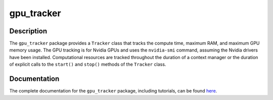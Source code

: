 ###########
gpu_tracker
###########
Description
-----------
The ``gpu_tracker`` package provides a ``Tracker`` class that tracks the compute time, maximum RAM, and maximum GPU memory usage.
The GPU tracking is for Nvidia GPUs and uses the ``nvidia-smi`` command, assuming the Nvidia drivers have been installed.
Computational resources are tracked throughout the duration of a context manager or the duration of explicit calls to the ``start()`` and ``stop()`` methods of the ``Tracker`` class.

Documentation
-------------
The complete documentation for the ``gpu_tracker`` package, including tutorials, can be found `here <https://moseleybioinformaticslab.github.io/gpu_tracker/>`__.
